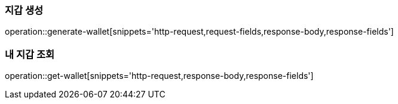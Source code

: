 === 지갑 생성

operation::generate-wallet[snippets='http-request,request-fields,response-body,response-fields']

=== 내 지갑 조회

operation::get-wallet[snippets='http-request,response-body,response-fields']

